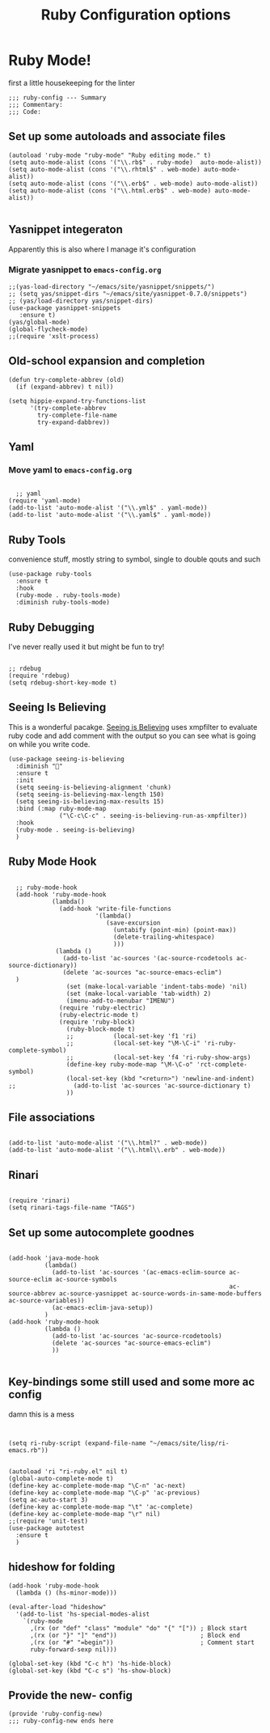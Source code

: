 #+TITLE: Ruby Configuration options
#+AUTHOR: Ari Turetzky
#+EMAIL: ari@turetzky.org
#+TAGS: emacs config ruby
#+PROPERTY: header-args:sh  :results silent :tangle no

* Ruby Mode!
first a little housekeeping for the linter
#+BEGIN_SRC elisp
;;; ruby-config --- Summary
;;; Commentary:
;;; Code:
#+END_SRC

** Set up some autoloads and associate files
#+BEGIN_SRC elisp
(autoload 'ruby-mode "ruby-mode" "Ruby editing mode." t)
(setq auto-mode-alist (cons '("\\.rb$" . ruby-mode)  auto-mode-alist))
(setq auto-mode-alist (cons '("\\.rhtml$" . web-mode) auto-mode-alist))
(setq auto-mode-alist (cons '("\\.erb$" . web-mode) auto-mode-alist))
(setq auto-mode-alist (cons '("\\.html.erb$" . web-mode) auto-mode-alist))

#+END_SRC
** Yasnippet integeraton
   Apparently this is also where I manage it's  configuration
*** TODO Migrate yasnippet to =emacs-config.org=
#+BEGIN_SRC elisp
;;(yas-load-directory "~/emacs/site/yasnippet/snippets/")
;; (setq yas/snippet-dirs "~/emacs/site/yasnippet-0.7.0/snippets")
;; (yas/load-directory yas/snippet-dirs)
(use-package yasnippet-snippets
   :ensure t)
(yas/global-mode)
(global-flycheck-mode)
;;(require 'xslt-process)
#+END_SRC
** Old-school expansion and completion
#+BEGIN_SRC
(defun try-complete-abbrev (old)
  (if (expand-abbrev) t nil))

(setq hippie-expand-try-functions-list
      '(try-complete-abbrev
        try-complete-file-name
        try-expand-dabbrev))
#+END_SRC
** Yaml
*** TODO  Move yaml to =emacs-config.org=
    #+BEGIN_SRC elisp

   ;; yaml
 (require 'yaml-mode)
 (add-to-list 'auto-mode-alist '("\\.yml$" . yaml-mode))
 (add-to-list 'auto-mode-alist '("\\.yaml$" . yaml-mode))
    #+END_SRC
** Ruby Tools
   convenience stuff, mostly string to symbol, single to double qouts
   and such
#+BEGIN_SRC elisp
  (use-package ruby-tools
    :ensure t
    :hook
    (ruby-mode . ruby-tools-mode)
    :diminish ruby-tools-mode)
#+END_SRC
** Ruby Debugging
   I've never really used it but might be fun to try!
#+BEGIN_SRC

;; rdebug
(require 'rdebug)
(setq rdebug-short-key-mode t)
#+END_SRC
** Seeing Is Believing
   This is a wonderful pacakge.  [[https://github.com/JoshCheek/seeing_is_believing][Seeing is Believing]] uses xmpfilter to
evaluate ruby code and add comment with the output so you can see what
is going on while you write code.
#+BEGIN_SRC elisp
  (use-package seeing-is-believing
    :diminish ""
    :ensure t
    :init
    (setq seeing-is-believing-alignment 'chunk)
    (setq seeing-is-believing-max-length 150)
    (setq seeing-is-believing-max-results 15)
    :bind (:map ruby-mode-map
                ("\C-c\C-c" . seeing-is-believing-run-as-xmpfilter))
    :hook
    (ruby-mode . seeing-is-believing)
    )
#+END_SRC

** Ruby Mode Hook
#+BEGIN_SRC elisp

  ;; ruby-mode-hook
  (add-hook 'ruby-mode-hook
            (lambda()
              (add-hook 'write-file-functions
                        '(lambda()
                           (save-excursion
                             (untabify (point-min) (point-max))
                             (delete-trailing-whitespace)
                             )))
             (lambda ()
               (add-to-list 'ac-sources '(ac-source-rcodetools ac-source-dictionary))
               (delete 'ac-sources "ac-source-emacs-eclim")
  )
                (set (make-local-variable 'indent-tabs-mode) 'nil)
                (set (make-local-variable 'tab-width) 2)
                (imenu-add-to-menubar "IMENU")
              (require 'ruby-electric)
              (ruby-electric-mode t)
              (require 'ruby-block)
                (ruby-block-mode t)
                ;;           (local-set-key 'f1 'ri)
                ;;           (local-set-key "\M-\C-i" 'ri-ruby-complete-symbol)
                ;;           (local-set-key 'f4 'ri-ruby-show-args)
                (define-key ruby-mode-map "\M-\C-o" 'rct-complete-symbol)
                (local-set-key (kbd "<return>") 'newline-and-indent)
;;                (add-to-list 'ac-sources 'ac-source-dictionary t)
                ))
#+END_SRC

** File associations

#+BEGIN_SRC elisp

(add-to-list 'auto-mode-alist '("\\.html?" . web-mode))
(add-to-list 'auto-mode-alist '("\\.html\\.erb" . web-mode))
#+END_SRC
** Rinari
#+BEGIN_SRC

(require 'rinari)
(setq rinari-tags-file-name "TAGS")
#+END_SRC
** Set up some autocomplete goodnes
   #+BEGIN_SRC elisp

     (add-hook 'java-mode-hook
               (lambda()
                 (add-to-list 'ac-sources '(ac-emacs-eclim-source ac-source-eclim ac-source-symbols
                                                                  ac-source-abbrev ac-source-yasnippet ac-source-words-in-same-mode-buffers ac-source-variables))
                 (ac-emacs-eclim-java-setup))
               )
     (add-hook 'ruby-mode-hook
               (lambda ()
                 (add-to-list 'ac-sources 'ac-source-rcodetools)
                 (delete 'ac-sources "ac-source-emacs-eclim")
                 ))

   #+END_SRC
** Key-bindings some still used and some more ac config
damn this is a mess
#+BEGIN_SRC elisp


  (setq ri-ruby-script (expand-file-name "~/emacs/site/lisp/ri-emacs.rb"))


  (autoload 'ri "ri-ruby.el" nil t)
  (global-auto-complete-mode t)
  (define-key ac-complete-mode-map "\C-n" 'ac-next)
  (define-key ac-complete-mode-map "\C-p" 'ac-previous)
  (setq ac-auto-start 3)
  (define-key ac-complete-mode-map "\t" 'ac-complete)
  (define-key ac-complete-mode-map "\r" nil)
  ;;(require 'unit-test)
  (use-package autotest
    :ensure t
    )
#+END_SRC
** hideshow for folding
#+BEGIN_SRC elisp
  (add-hook 'ruby-mode-hook
    (lambda () (hs-minor-mode)))

  (eval-after-load "hideshow"
    '(add-to-list 'hs-special-modes-alist
      `(ruby-mode
        ,(rx (or "def" "class" "module" "do" "{" "[")) ; Block start
        ,(rx (or "}" "]" "end"))                       ; Block end
        ,(rx (or "#" "=begin"))                        ; Comment start
        ruby-forward-sexp nil)))

  (global-set-key (kbd "C-c h") 'hs-hide-block)
  (global-set-key (kbd "C-c s") 'hs-show-block)
#+END_SRC
** Provide the new- config
#+BEGIN_SRC elisp
(provide 'ruby-config-new)
;;; ruby-config-new ends here
#+END_SRC
    #+DESCRIPTION: Literate source for my Ruby configuration
    #+PROPERTY: header-args:elisp :tangle ~/emacs/config/ruby-config-new.el
    #+PROPERTY: header-args:ruby :tangle no
    #+PROPERTY: header-args:shell :tangle no
    #+OPTIONS:     num:t whn:nil toc:t todo:nil tasks:nil tags:nil
    #+OPTIONS:     skip:nil author:nil email:nil creator:nil timestamp:nil
    #+INFOJS_OPT:  view:nil toc:nil ltoc:t mouse:underline buttons:0 path:http://orgmode.org/org-info.js
